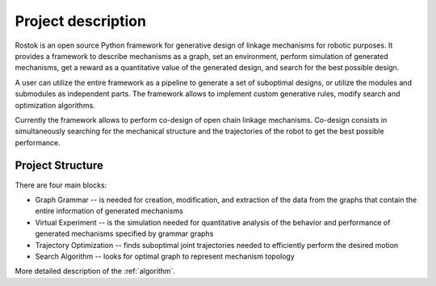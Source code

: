 ===================
Project description
===================

Rostok is an open source Python framework for generative design of linkage mechanisms for robotic purposes. It provides a framework to describe mechanisms as a graph, set an environment, perform simulation of generated mechanisms, get a reward as a quantitative value of the generated design, and search for the best possible design.

A user can utilize the entire framework as a pipeline to generate a set of suboptimal designs, or utilize the modules and submodules as independent parts. The framework allows to implement custom generative rules, modify search and optimization algorithms.

Currently the framework allows to perform co-design of open chain linkage mechanisms. Co-design consists in simultaneously searching for the mechanical structure and the trajectories of the robot to get the best possible performance.

Project Structure
-----------------

There are four main blocks:  

* Graph Grammar -- is needed for creation, modification, and extraction of the data from the graphs that contain the entire information of generated mechanisms
* Virtual Experiment -- is the simulation needed for quantitative analysis of the behavior and performance of generated mechanisms specified by grammar graphs
* Trajectory Optimization -- finds suboptimal joint trajectories needed to efficiently perform the desired motion
* Search Algorithm -- looks for optimal graph to represent mechanism topology

.. image:: images/Algorithm_shceme.jpg
.. image:: images/general_scheme.jpg

More detailed description of the :ref:`algorithm`.
